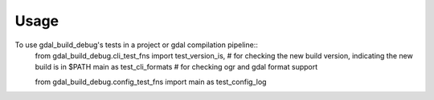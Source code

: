 =====
Usage
=====

To use gdal_build_debug's tests in a project or gdal compilation pipeline::
    from gdal_build_debug.cli_test_fns import \
    test_version_is, \ # for checking the new build version, indicating the new build is in $PATH
    main as test_cli_formats # for checking ogr and gdal format support

    from gdal_build_debug.config_test_fns import main as test_config_log
